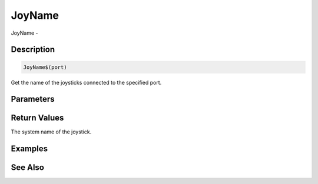 .. _func_input_joyname:

=======
JoyName
=======

JoyName - 

Description
===========

.. code-block:: blitzmax

    JoyName$(port)

Get the name of the joysticks connected to the specified port.

Parameters
==========

Return Values
=============

The system name of the joystick.

Examples
========

See Also
========



